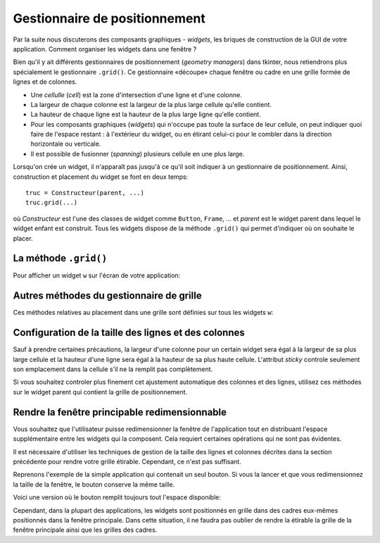 ******************************
Gestionnaire de positionnement
******************************

Par la suite nous discuterons des composants graphiques - *widgets*, les briques de 
construction de la GUI de votre application. Comment organiser les widgets dans une fenêtre ?

Bien qu'il y ait différents gestionnaires de positionnement (*geometry managers*) dans tkinter, 
nous retiendrons plus spécialement le gestionnaire ``.grid()``.
Ce gestionnaire «découpe» chaque fenêtre ou cadre en une grille formée de lignes et de colonnes.

* Une *cellulle* (*cell*) est la zone d'intersection d'une ligne et d'une colonne.

* La largeur de chaque colonne est la largeur de la plus large cellule qu'elle contient.

* La hauteur de chaque ligne est la hauteur de la plus large ligne qu'elle contient.

* Pour les composants graphiques (*widgets*) qui n'occupe pas toute la surface de leur cellule, 
  on peut indiquer quoi faire de l'espace restant : à l'extérieur du widget, 
  ou en étirant celui-ci pour le combler dans la direction horizontale ou verticale.

* Il est possible de fusionner (*spanning*) plusieurs cellule en une plus large.

Lorsqu'on crée un widget, il n'apparaît pas jusqu'à ce qu'il soit indiquer à un gestionnaire de positionnement.
Ainsi, construction et placement du widget se font en deux  temps::

        truc = Constructeur(parent, ...)
        truc.grid(...)


où `Constructeur` est l'une des classes de widget comme ``Button``, ``Frame``, ... et 
`parent` est le widget parent dans lequel le widget enfant est construit.
Tous les widgets dispose de la méthode ``.grid()`` qui permet d'indiquer où on souhaite le placer.



La méthode ``.grid()``
======================

Pour afficher un widget ``w`` sur l'écran de votre application:

.. py:method:: w.grid(option=valeur, ...)

    Cette méthode enregistre le widget ``w`` dans le gestionnaire de grille.
    Si vous ne faites pas ça, votre widget existera sans pour autant apparaître à l'écran.
    Voici les options possibles. Arguments du gestionnaire de grille ``.grid()``:

    :arg int column:
        
        Le numéro de la colonne où vous souhaiter placer votre 
        widget en partant de zéro. Sa valeur par défaut est 0.

    :arg int columnspan:
    
        Normalement un widget occupe seulement une cellule. Cependant, vous pouvez fusionner plusieurs cellules
        d'une ligne en indiquant via `columnspan` le nombre de cellule a fusionner. Par exemple,
        ``w.grid(row=0, column=2, columnspan=3)`` aura pour effet de placer ``w`` dans une cellule qui s'étale sur les colonnes 2, 3 et 4 de la ligne 0.
    
    :arg obj in_: 
        
        Pour inscrire ``w`` comme enfant d'un certain widget ``w2``, utiliser ``in_=w2``.
        Le nouveau parent ``w2`` doit-être un descendant du parent utilisé pour la construction du widget ``w``.
    
    :arg int ipadx:

        marge interne horizontal (en x). Cette dimension est ajouter à l'intérieur du widget sur ses côtés gauche et droit.
 
    :arg int ipady:
        
        marge interne verticale (en y). Cette dimension est ajoutée à l'intérieur du widget sur ses côtés haut et bas.
  
    :arg int padx:
    
        Marge externe horizontale.
 
    :arg int pady:
    
        Marge externe verticale.
 
    :arg int row:
    
        Le numéro de ligne où vous souhaitez placer votre widget en partant de zéro. Sa valeur par défaut est le numéro de de la première ligne inoccupée.

    :arg int rowspan:
    
        Normalement un widget occupe seulement une cellule. Cependant, vous pouvez fusionner plusieurs cellules
        d'une colonne en indiquant via `rowspan` le nombre de cellule a fusionner. Cette option peut-être utilisé en combinaison
        avec `columnspan` afin préciser un bloc de cellules. Par exemple, ``w.grid(row=3, column=2, rowspan=4, columnspan=5)`` 
        aura pour effet de placer ``w`` dans une zone obtenue en fusionnant 20 cellules, 
        avec les numéros de lignes 3 - 6 et les numéros de colonnes 2 - 7.

    :arg sticky: Cette option détermine la façon de distribuer l'espace inoccupé par un widget à l'intérieur d'une cellule.
    
        * Si vous ne donner aucune valeur à l'attribut `sticky`, le comportement par défaut est de centrer le widget dans sa cellule.
        * Vous pouvez positionner le widget dans un des coins de la cellule en indiquant ``sticky=NE`` (en haut à droite), ``SE`` (en bas à droite), ``SW`` (en bas à gauche), ou ``NW`` (en haut à gauche).
        * Vous pouvez centrer le widget contre l'un des bords de la cellule en utilisant ``sticky=N`` (centré en haut), ``E`` (centré à droite), `S` (centré en bas), ou `W` (centré à gauche).
        * Utilisez ``sticky=N+S`` pour l'étirer verticalement tout en le laissant centré horizontalement.
        * Utilisez ``sticky=E+W`` pour l'étirer horizontalement tout en le laissant centré verticalement.
        * Utilisez ``sticky=N+E+S+W`` pour l'étirer dans les deux directions afin de remplir la cellule.
        * Les autres combinaisons fonctionneront aussi. Par exemple, ``sticky=N+S+W`` l'étirera verticalement en le plaçant contre le bord gauche de la cellule.
        


Autres méthodes du gestionnaire de grille
=========================================

Ces méthodes relatives au placement dans une grille sont définies sur tous les widgets ``w``:

.. py:method:: w.grid_bbox(column=None, row=None, col2=None, row2=None)

    Retourne un tuple à 4 éléments qui décrit la boîte englobante (`bounding box`) de tout ou partie du système de grille dans le widget ``w``.
    Les deux premiers nombres sont les coordonnées ``x`` et ``y`` du coin supérieur gauche de la zone, et les deux autres sa largeur et sa hauteur.
    
    Si vous précisez les arguments ``column`` et ``row``, la boîte englobante retournée décrit la zone de la cellule correspondante.
    Si vous renseignez aussi les arguments ``col2`` et ``row2``, la boîte englobante retournée décrit la zone 
    du grillage qui va de la colonne ``columns`` à ``col2`` inclus et de la ligne ``row`` à ``row2`` inclus.
    
    Par exemple, ``w.grid_bbox(0, 0, 1, 1)`` retourne la boîte englobante de quatre cellules et non pas une.
    

.. py:method:: w.grid_forget()

    Cette méthode fait disparaître ``w`` de l'écran. Il existe toujours, il est simplement invisible. Vous pouvez utiliser
    ``.grid()`` pour le faire apparaître de nouveau, mais ses options de grille auront été oubliées.
  
.. py:method:: w.grid_info()

    Retourne un dictionnaire dont les clés sont les noms des options de grille de ``w`` avec les valeurs correspondantes de ces options.
    
.. py:method:: w.grid_location(x, y)

    Étant donné des coordonnées `(x, y)` relative au widget conteneur, cette méthode retourne au tuple `(col, row)` qui décrit quelle
    cellule du système de grille de ``w`` contient ces coordonnées de l'écran.
    
.. py:method:: w.grid_propagate()

    Normalement, tous les widgets *propagent* leurs dimensions, ce qui veut dire qu'il s'ajuste pour s'adapter au contenu.
    Cependant, il arrive qu'on veuille forcer un widget à être d'une certaine taille indépendamment de la taille de son contenu.
    Pour faire cela, appeler ``w.grid_propagate(0)`` où ``w`` est le widget dont vous voulez forcer la taille.
    
.. py:method:: w.grid_remove()

    Cette méthode ressemble à ``.grid_forget()``, mais les options de grille ne sont pas perdues. Ainsi, si vous appellez ``.grid()``
    à nouveau, les mêmes options de grilles seront utilisées.
    
.. py:method:: w.grid_size()

    Retourne un tuple à deux éléments qui contient le nombre de colonnes et de lignes dans le système de grille de ``w``.
    
.. py:method:: w.grid_slaves(row=None, column=None)

    Retourne la liste des widgets gérés par ``w``. Si aucun argument n'est fourni, la liste est exhaustive.
    Utilisez l'argument ``row=`` pour selectionner ceux qui se trouvent dans une ligne particulière.
    De même, utilisez ``column=`` pour sélectionner ceux qui se trouvent dans une colonne particulière.

Configuration de la taille des lignes et des colonnes
=====================================================

Sauf à prendre certaines précautions, la largeur d'une colonne pour un certain widget sera égal à la largeur de sa plus large cellule et la hauteur d'une ligne sera égal à la hauteur de sa plus haute cellule. L'attribut `sticky` controle seulement son emplacement dans la cellule s'il ne la remplit pas complètement.

Si vous souhaitez controler plus finement cet ajustement automatique des colonnes et des lignes, utilisez ces méthodes sur le widget parent qui contient la grille de positionnement.

.. py:method:: w.columnconfigure(N, option=valeur, ...)

    Dans la grille du widget ``w``, configure la colonne numéro N de telle sorte que les options fournies aient les valeurs indiquées (voir plus bas). 

.. py:method:: w.rowconfigure(N, option=valeur, ...)

    Dans la grille du widget ``w``, configure la cligne numéro N de telle sorte que les options fournies aient les valeurs indiquées. 

    :arg int minsize:
    
        la taille minimum de la ligne (ou colonne) en pixels. Si il n'y a rien dans la ligne (ou colonne) indiquée,
        elle n'apparaîtra pas, même si vous utilisez cette option.
    
    :arg int pad:
    
        marge en pixels à ajouter autour de la plus large cellule de la ligne (ou colonne).
    
    :arg int weight:
        
        Pour rendre une ligne (ou colonne) étirable, utilisez cette option en fournissant une valeur qui donne le poid relatif de cette ligne (ou colonne)
        lors de la distrubution de  l'espace supplémentaire.
        
        Par exemple, si un widget ``w`` contient une grille, le code qui suit attribura trois quart (3/4) de 
        l'espace supplémentaire à la première colonne et un quart (1/4) à la seconde::
        
            w.columnconfigure(0, weight=3)
            w.columnconfigure(1, weight=1)
            
        Si cette option n'est pas utilisée, les lignes et colonnes ne seront pas étirées.


Rendre la fenêtre principable redimensionnable
==============================================

Vous souhaitez que l'utilisateur puisse redimensionner la fenêtre de l'application tout en distribuant l'espace supplémentaire entre les widgets qui la composent.
Cela requiert certaines opérations qui ne sont pas évidentes.

Il est nécessaire d'utiliser les techniques de gestion de la taille des lignes et colonnes décrites dans la section précédente pour rendre votre grille étirable.
Cependant, ce n'est pas suffisant.

Reprenons l'exemple de la simple application qui contenait un seul bouton.
Si vous la lancer et que vous redimensionnez la taille de la fenêtre, le bouton conserve la même taille.

Voici une version où le bouton remplit toujours tout l'espace disponible:

.. code-block:: python
    :linenos:
    :emphasize-lines: 9, 10, 16

    # Chargement du module tkinter
    from tkinter import * # pour Python2 se serait Tkinter
    
    # Construction de la fenêtre principale «root»
    root = Tk()
    root.title('Simple exemple')
    
    # Configuration du gestionnaire de grille
    root.rowconfigure(0, weight=1)
    root.columnconfigure(0, weight=1)
    
    # Construction d'un simple bouton
    qb = Button(root, text='Quitter', command=root.quit)
    
    # Placement du bouton dans «root»
    qb.grid(row=0, column=0, sticky=N+S+E+W)
    
    # Lancement de la «boucle principale»
    root.mainloop()
    
Cependant, dans la plupart des applications, les widgets sont positionnés en grille dans des cadres eux-mêmes positionnés dans la fenêtre principale.
Dans cette situation, il ne faudra pas oublier de rendre la étirable la grille de la fenêtre principale ainsi que les grilles des cadres.
